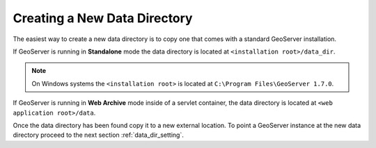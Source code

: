 .. _data_dir_creating:

Creating a New Data Directory
=============================

The easiest way to create a new data directory is to copy one that comes with a standard GeoServer installation. 

If GeoServer is running in **Standalone** mode the data directory is located at ``<installation root>/data_dir``.

.. note::

   On Windows systems the ``<installation root>`` is located at ``C:\Program Files\GeoServer 1.7.0``. 

If GeoServer is running in **Web Archive** mode inside of a servlet container, the data directory is located at ``<web application root>/data``. 

Once the data directory has been found copy it to a new external location. To point a GeoServer instance at the new data directory proceed to the next section :ref:`data_dir_setting`.

